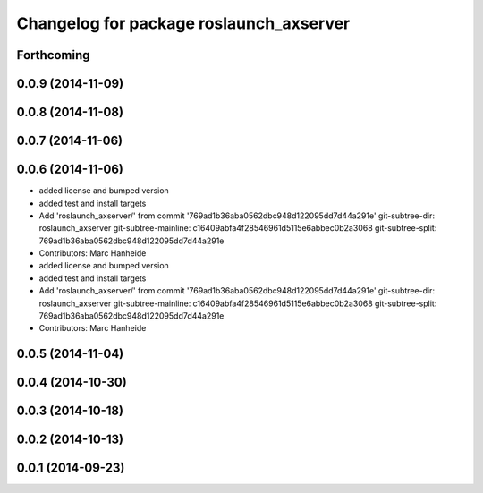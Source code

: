 ^^^^^^^^^^^^^^^^^^^^^^^^^^^^^^^^^^^^^^^^
Changelog for package roslaunch_axserver
^^^^^^^^^^^^^^^^^^^^^^^^^^^^^^^^^^^^^^^^

Forthcoming
-----------

0.0.9 (2014-11-09)
------------------

0.0.8 (2014-11-08)
------------------

0.0.7 (2014-11-06)
------------------

0.0.6 (2014-11-06)
------------------
* added license and bumped version
* added test and install targets
* Add 'roslaunch_axserver/' from commit '769ad1b36aba0562dbc948d122095dd7d44a291e'
  git-subtree-dir: roslaunch_axserver
  git-subtree-mainline: c16409abfa4f28546961d5115e6abbec0b2a3068
  git-subtree-split: 769ad1b36aba0562dbc948d122095dd7d44a291e
* Contributors: Marc Hanheide

* added license and bumped version
* added test and install targets
* Add 'roslaunch_axserver/' from commit '769ad1b36aba0562dbc948d122095dd7d44a291e'
  git-subtree-dir: roslaunch_axserver
  git-subtree-mainline: c16409abfa4f28546961d5115e6abbec0b2a3068
  git-subtree-split: 769ad1b36aba0562dbc948d122095dd7d44a291e
* Contributors: Marc Hanheide

0.0.5 (2014-11-04)
------------------

0.0.4 (2014-10-30)
------------------

0.0.3 (2014-10-18)
------------------

0.0.2 (2014-10-13)
------------------

0.0.1 (2014-09-23)
------------------
